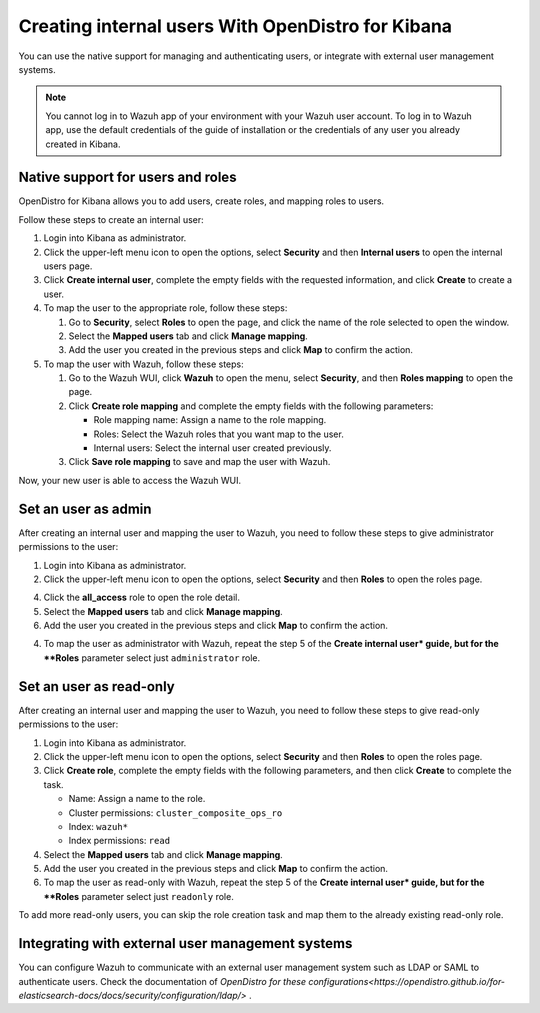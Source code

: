 .. Copyright (C) 2021 Wazuh, Inc.

.. _kibana_create_internal_user:

.. meta::
  :description: Learn about how to create an internal user with OpenDistro

Creating internal users With OpenDistro for Kibana 
==================================================

You can use the native support for managing and authenticating users, or integrate with external user management systems.

.. note::
   
   You cannot log in to Wazuh app of your environment with your Wazuh user account. To log in to Wazuh app, use the default credentials of the guide of installation or the credentials of any user you already created in Kibana.
  

Native support for users and roles
----------------------------------

OpenDistro for Kibana allows you to add users, create roles, and mapping roles to users.

Follow these steps to create an internal user:

1. Login into Kibana as administrator.

2. Click the upper-left menu icon to open the options, select **Security** and then **Internal users** to open the internal users page.

3. Click **Create internal user**, complete the empty fields with the requested information, and click **Create** to create a user.

4. To map the user to the appropriate role, follow these steps:
   
   #. Go to **Security**, select **Roles** to open the page, and click the name of the role selected to open the window.
   #. Select the **Mapped users** tab and click **Manage mapping**.
   #. Add the user you created in the previous steps and click **Map** to confirm the action.

5. To map the user with Wazuh, follow these steps:
   
   #. Go to the Wazuh WUI, click **Wazuh** to open the menu, select **Security**, and then **Roles mapping** to open the page.
   #. Click **Create role mapping** and complete the empty fields with the following parameters:
   
      - Role mapping name: Assign a name to the role mapping.
      - Roles: Select the Wazuh roles that you want map to the user.
      - Internal users: Select the internal user created previously.
   #. Click **Save role mapping** to save and map the user with Wazuh.

Now, your new user is able to access the Wazuh WUI. 

Set an user as admin
--------------------

After creating an internal user and mapping the user to Wazuh, you need to follow these steps to give administrator permissions to the user:

1. Login into Kibana as administrator.

2. Click the upper-left menu icon to open the options, select **Security** and then **Roles** to open the roles page.

4. Click the **all_access** role to open the role detail.

5. Select the **Mapped users** tab and click **Manage mapping**.
 
6. Add the user you created in the previous steps and click **Map** to confirm the action.

4. To map the user as administrator with Wazuh, repeat the step 5 of the **Create internal user* guide, but for the **Roles** parameter select just ``administrator`` role.


Set an user as read-only
-----------------------

After creating an internal user and mapping the user to Wazuh, you need to follow these steps to give read-only permissions to the user:

1. Login into Kibana as administrator.

2. Click the upper-left menu icon to open the options, select **Security** and then **Roles** to open the roles page.

3. Click **Create role**, complete the empty fields with the following parameters, and then click **Create** to complete the task. 
   
   - Name: Assign a name to the role.
     
   - Cluster permissions: ``cluster_composite_ops_ro``

   - Index: ``wazuh*``

   - Index permissions: ``read``

4. Select the **Mapped users** tab and click **Manage mapping**.

5. Add the user you created in the previous steps and click **Map** to confirm the action.

6. To map the user as read-only with Wazuh, repeat the step 5 of the **Create internal user* guide, but for the **Roles** parameter select just ``readonly`` role.

To add more read-only users, you can skip the role creation task and map them to the already existing read-only role.


Integrating with external user management systems
-------------------------------------------------

You can configure Wazuh to communicate with an external user management system such as LDAP or SAML to authenticate users. Check the documentation of `OpenDistro for these configurations<https://opendistro.github.io/for-elasticsearch-docs/docs/security/configuration/ldap/>` .